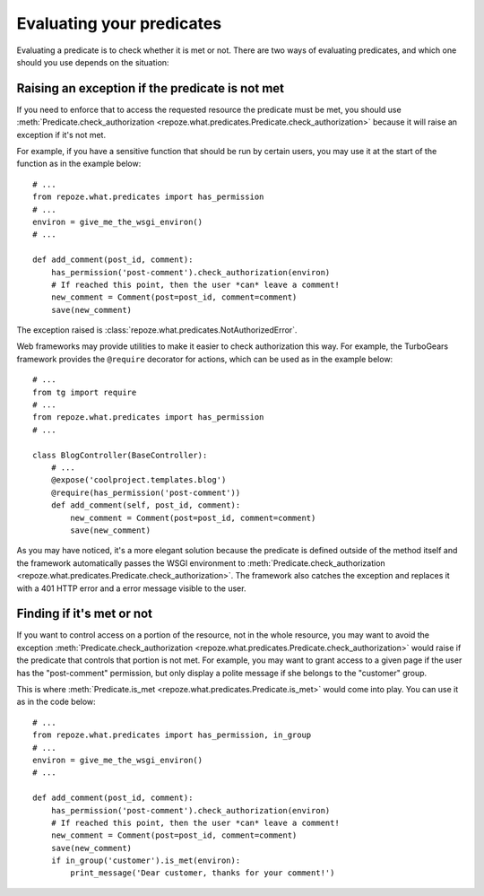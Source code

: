**************************
Evaluating your predicates
**************************

Evaluating a predicate is to check whether it is met or not. There are two
ways of evaluating predicates, and which one should you use depends on the
situation:

Raising an exception if the predicate is not met
------------------------------------------------

If you need to enforce that to access the requested resource the predicate
must be met, you should use :meth:`Predicate.check_authorization
<repoze.what.predicates.Predicate.check_authorization>` because it
will raise an exception if it's not met.

For example, if you have a sensitive function that should be run by certain
users, you may use it at the start of the function as in the example below::

    # ...
    from repoze.what.predicates import has_permission
    # ...
    environ = give_me_the_wsgi_environ()
    # ...
    
    def add_comment(post_id, comment):
        has_permission('post-comment').check_authorization(environ)
        # If reached this point, then the user *can* leave a comment!
        new_comment = Comment(post=post_id, comment=comment)
        save(new_comment)

The exception raised is :class:`repoze.what.predicates.NotAuthorizedError`.

Web frameworks may provide utilities to make it easier to check authorization
this way. For example, the TurboGears framework provides the ``@require`` 
decorator for actions, which can be used as in the example below::

    # ...
    from tg import require
    # ...
    from repoze.what.predicates import has_permission
    # ...
    
    class BlogController(BaseController):
        # ...
        @expose('coolproject.templates.blog')
        @require(has_permission('post-comment'))
        def add_comment(self, post_id, comment):
            new_comment = Comment(post=post_id, comment=comment)
            save(new_comment)

As you may have noticed, it's a more elegant solution because the predicate is
defined outside of the method itself and the framework automatically passes 
the WSGI environment to :meth:`Predicate.check_authorization
<repoze.what.predicates.Predicate.check_authorization>`. The framework 
also catches the exception and replaces it with a 401 HTTP error and a error 
message visible to the user.

Finding if it's met or not
--------------------------

If you want to control access on a portion of the resource, not in the whole
resource, you may want to avoid the exception 
:meth:`Predicate.check_authorization
<repoze.what.predicates.Predicate.check_authorization>` would raise if the 
predicate that controls that portion is not met. For example, you may want to 
grant access to a given page if the user has the "post-comment" permission, 
but only display a polite message if she belongs to the "customer" group.

This is where :meth:`Predicate.is_met
<repoze.what.predicates.Predicate.is_met>` would come into play. You can use 
it as in the code below::

    # ...
    from repoze.what.predicates import has_permission, in_group
    # ...
    environ = give_me_the_wsgi_environ()
    # ...
    
    def add_comment(post_id, comment):
        has_permission('post-comment').check_authorization(environ)
        # If reached this point, then the user *can* leave a comment!
        new_comment = Comment(post=post_id, comment=comment)
        save(new_comment)
        if in_group('customer').is_met(environ):
            print_message('Dear customer, thanks for your comment!')

